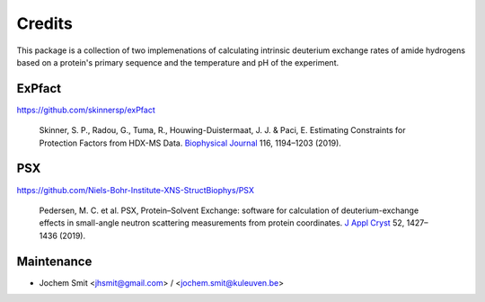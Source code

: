 =======
Credits
=======

This package is a collection of two implemenations of calculating intrinsic deuterium exchange rates of amide hydrogens based on a protein's primary sequence and the temperature and pH of the experiment.


ExPfact
-------
https://github.com/skinnersp/exPfact

  Skinner, S. P., Radou, G., Tuma, R., Houwing-Duistermaat, J. J. & Paci, E. Estimating Constraints for Protection Factors from HDX-MS Data. `Biophysical Journal <https://doi.org/10.1016/j.bpj.2019.02.024>`_ 116, 1194–1203 (2019).


PSX
---
https://github.com/Niels-Bohr-Institute-XNS-StructBiophys/PSX

 Pedersen, M. C. et al. PSX, Protein–Solvent Exchange: software for calculation of deuterium-exchange effects in small-angle neutron scattering measurements from protein coordinates. `J Appl Cryst <https://doi.org/10.1107/S1600576719012469/>`_ 52, 1427–1436 (2019).

Maintenance
-----------

* Jochem Smit <jhsmit@gmail.com> / <jochem.smit@kuleuven.be>

